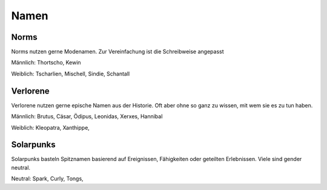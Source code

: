 Namen
=====

Norms
-----

Norms nutzen gerne Modenamen. Zur Vereinfachung ist die Schreibweise angepasst

Männlich: Thortscho, Kewin

Weiblich: Tscharlien, Mischell, Sindie, Schantall

Verlorene
---------

Verlorene nutzen gerne epische Namen aus der Historie. Oft aber ohne so ganz zu wissen, mit wem sie es zu tun haben.

Männlich: Brutus, Cäsar, Ödipus, Leonidas, Xerxes, Hannibal

Weiblich: Kleopatra, Xanthippe,

Solarpunks
----------

Solarpunks basteln Spitznamen basierend auf Ereignissen, Fähigkeiten oder geteilten Erlebnissen. Viele sind gender neutral.

Neutral: Spark, Curly, Tongs,